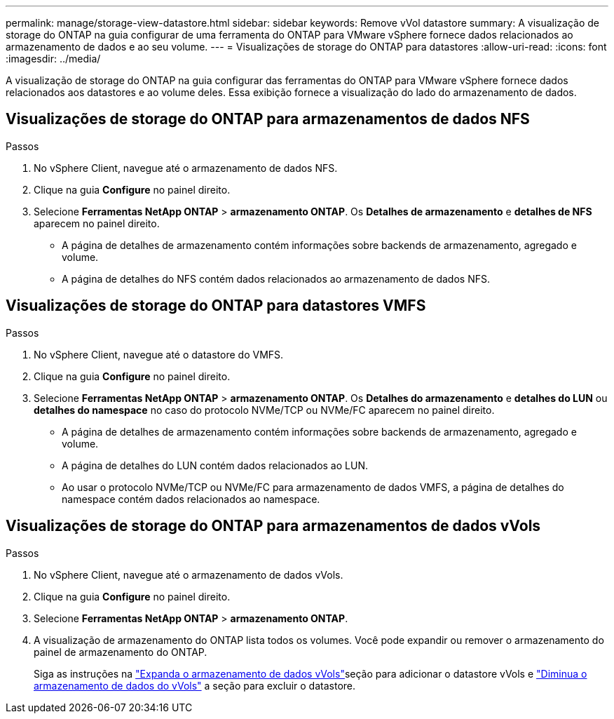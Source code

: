 ---
permalink: manage/storage-view-datastore.html 
sidebar: sidebar 
keywords: Remove vVol datastore 
summary: A visualização de storage do ONTAP na guia configurar de uma ferramenta do ONTAP para VMware vSphere fornece dados relacionados ao armazenamento de dados e ao seu volume. 
---
= Visualizações de storage do ONTAP para datastores
:allow-uri-read: 
:icons: font
:imagesdir: ../media/


[role="lead"]
A visualização de storage do ONTAP na guia configurar das ferramentas do ONTAP para VMware vSphere fornece dados relacionados aos datastores e ao volume deles. Essa exibição fornece a visualização do lado do armazenamento de dados.



== Visualizações de storage do ONTAP para armazenamentos de dados NFS

.Passos
. No vSphere Client, navegue até o armazenamento de dados NFS.
. Clique na guia *Configure* no painel direito.
. Selecione *Ferramentas NetApp ONTAP* > *armazenamento ONTAP*. Os *Detalhes de armazenamento* e *detalhes de NFS* aparecem no painel direito.
+
** A página de detalhes de armazenamento contém informações sobre backends de armazenamento, agregado e volume.
** A página de detalhes do NFS contém dados relacionados ao armazenamento de dados NFS.






== Visualizações de storage do ONTAP para datastores VMFS

.Passos
. No vSphere Client, navegue até o datastore do VMFS.
. Clique na guia *Configure* no painel direito.
. Selecione *Ferramentas NetApp ONTAP* > *armazenamento ONTAP*. Os *Detalhes do armazenamento* e *detalhes do LUN* ou *detalhes do namespace* no caso do protocolo NVMe/TCP ou NVMe/FC aparecem no painel direito.
+
** A página de detalhes de armazenamento contém informações sobre backends de armazenamento, agregado e volume.
** A página de detalhes do LUN contém dados relacionados ao LUN.
** Ao usar o protocolo NVMe/TCP ou NVMe/FC para armazenamento de dados VMFS, a página de detalhes do namespace contém dados relacionados ao namespace.






== Visualizações de storage do ONTAP para armazenamentos de dados vVols

.Passos
. No vSphere Client, navegue até o armazenamento de dados vVols.
. Clique na guia *Configure* no painel direito.
. Selecione *Ferramentas NetApp ONTAP* > *armazenamento ONTAP*.
. A visualização de armazenamento do ONTAP lista todos os volumes. Você pode expandir ou remover o armazenamento do painel de armazenamento do ONTAP.
+
Siga as instruções na link:../manage/expand-storage-of-vvol-datastore.html["Expanda o armazenamento de dados vVols"]seção para adicionar o datastore vVols e link:../manage/remove-storage-from-a-vvols-datastore.html["Diminua o armazenamento de dados do vVols"] a seção para excluir o datastore.



